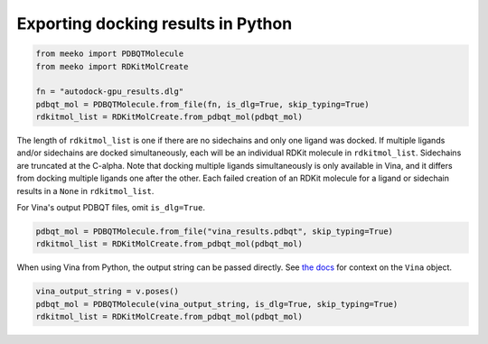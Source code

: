 Exporting docking results in Python
===================================

.. code-block:: python

    from meeko import PDBQTMolecule
    from meeko import RDKitMolCreate
    
    fn = "autodock-gpu_results.dlg"
    pdbqt_mol = PDBQTMolecule.from_file(fn, is_dlg=True, skip_typing=True)
    rdkitmol_list = RDKitMolCreate.from_pdbqt_mol(pdbqt_mol)

The length of ``rdkitmol_list`` is one if there are no sidechains and only one
ligand was docked.
If multiple ligands and/or sidechains are docked simultaneously, each will be
an individual RDKit molecule in ``rdkitmol_list``.
Sidechains are truncated at the C-alpha.
Note that docking multiple
ligands simultaneously is only available in Vina, and it differs from docking
multiple ligands one after the other. Each failed creation of an RDKit molecule
for a ligand or sidechain results in a ``None`` in ``rdkitmol_list``.

For Vina's output PDBQT files, omit ``is_dlg=True``.

.. code-block:: python

    pdbqt_mol = PDBQTMolecule.from_file("vina_results.pdbqt", skip_typing=True)
    rdkitmol_list = RDKitMolCreate.from_pdbqt_mol(pdbqt_mol)

When using Vina from Python, the output string can be passed directly.
See `the docs <https://autodock-vina.readthedocs.io/en/latest/docking_python.html>`_ for context on the ``Vina`` object.

.. code-block:: python

    vina_output_string = v.poses()
    pdbqt_mol = PDBQTMolecule(vina_output_string, is_dlg=True, skip_typing=True)
    rdkitmol_list = RDKitMolCreate.from_pdbqt_mol(pdbqt_mol)
